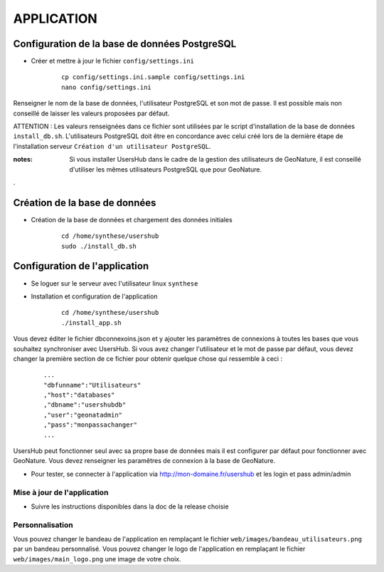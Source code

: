 ===========
APPLICATION
===========

Configuration de la base de données PostgreSQL
==============================================

* Créer et mettre à jour le fichier ``config/settings.ini``

    :: 
    
        cp config/settings.ini.sample config/settings.ini
        nano config/settings.ini

Renseigner le nom de la base de données, l'utilisateur PostgreSQL et son mot de passe. Il est possible mais non conseillé de laisser les valeurs proposées par défaut. 

ATTENTION : Les valeurs renseignées dans ce fichier sont utilisées par le script d'installation de la base de données ``install_db.sh``. L'utilisateurs PostgreSQL doit être en concordance avec celui créé lors de la dernière étape de l'installation serveur ``Création d'un utilisateur PostgreSQL``. 

:notes:

    Si vous installer UsersHub dans le cadre de la gestion des utilisateurs de GeoNature, il est conseillé d'utiliser les mêmes utilisateurs PostgreSQL que pour GeoNature.

.

Création de la base de données
==============================

* Création de la base de données et chargement des données initiales

    ::
    
        cd /home/synthese/usershub
        sudo ./install_db.sh

Configuration de l'application
==============================

* Se loguer sur le serveur avec l'utilisateur linux ``synthese``
   

* Installation et configuration de l'application

    ::
    
        cd /home/synthese/usershub
        ./install_app.sh

Vous devez éditer le fichier dbconnexoins.json et y ajouter les paramètres de connexions à toutes les bases que vous souhaitez synchroniser avec UsersHub.
Si vous avez changer l'utilisateur et le mot de passe par défaut, vous devez changer la première section de ce fichier pour obtenir quelque chose qui ressemble à ceci :

    ::
    
        ...
        "dbfunname":"Utilisateurs"
        ,"host":"databases"
        ,"dbname":"usershubdb"
        ,"user":"geonatadmin"
        ,"pass":"monpassachanger"
        ...

UsersHub peut fonctionner seul avec sa propre base de données mais il est configurer par défaut pour fonctionner avec GeoNature. Vous devez renseigner les paramêtres de connexion à la base de GeoNature.

* Pour tester, se connecter à l'application via http://mon-domaine.fr/usershub et les login et pass admin/admin

Mise à jour de l'application
----------------------------

* Suivre les instructions disponibles dans la doc de la release choisie

Personnalisation
----------------

Vous pouvez changer le bandeau de l'application en remplaçant le fichier ``web/images/bandeau_utilisateurs.png`` par un bandeau personnalisé.
Vous pouvez changer le logo de l'application en remplaçant le fichier ``web/images/main_logo.png`` une image de votre choix.
